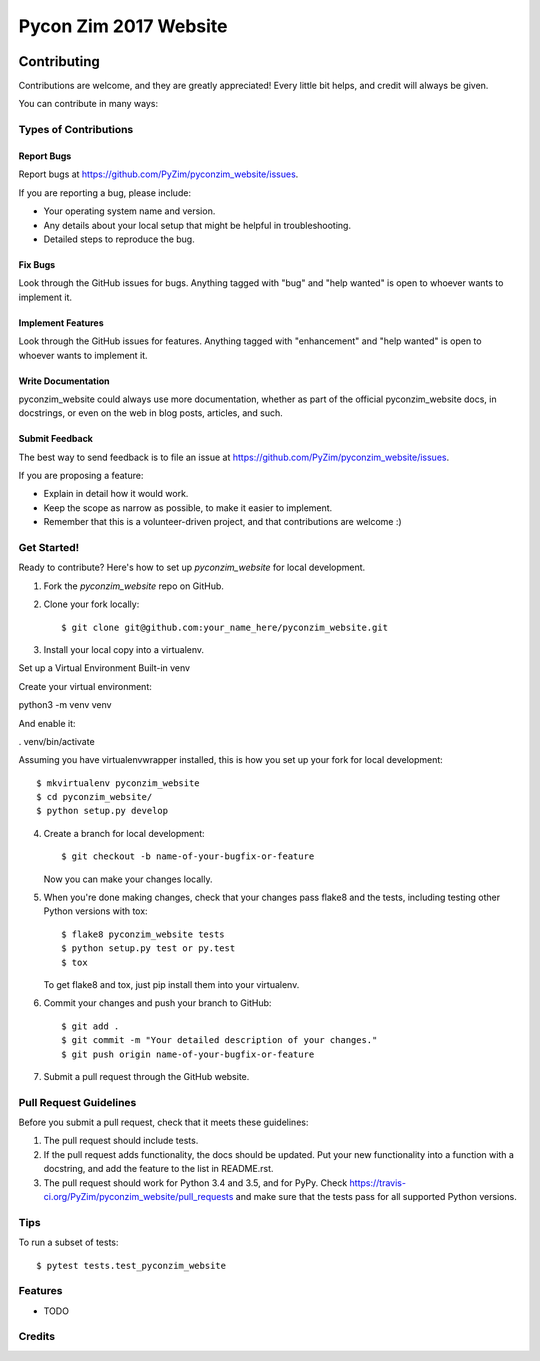 Pycon Zim 2017 Website
======================

.. image:: https://img.shields.io/travis/PyZim/pyconzim_website.svg
        :target: https://travis-ci.org/PyZim/pyconzim_website

============
Contributing
============

Contributions are welcome, and they are greatly appreciated! Every
little bit helps, and credit will always be given.

You can contribute in many ways:

Types of Contributions
----------------------

Report Bugs
~~~~~~~~~~~

Report bugs at https://github.com/PyZim/pyconzim_website/issues.

If you are reporting a bug, please include:

* Your operating system name and version.
* Any details about your local setup that might be helpful in troubleshooting.
* Detailed steps to reproduce the bug.

Fix Bugs
~~~~~~~~

Look through the GitHub issues for bugs. Anything tagged with "bug"
and "help wanted" is open to whoever wants to implement it.

Implement Features
~~~~~~~~~~~~~~~~~~

Look through the GitHub issues for features. Anything tagged with "enhancement"
and "help wanted" is open to whoever wants to implement it.

Write Documentation
~~~~~~~~~~~~~~~~~~~

pyconzim_website could always use more documentation, whether as part of the
official pyconzim_website docs, in docstrings, or even on the web in blog posts,
articles, and such.

Submit Feedback
~~~~~~~~~~~~~~~

The best way to send feedback is to file an issue at https://github.com/PyZim/pyconzim_website/issues.

If you are proposing a feature:

* Explain in detail how it would work.
* Keep the scope as narrow as possible, to make it easier to implement.
* Remember that this is a volunteer-driven project, and that contributions
  are welcome :)

Get Started!
------------

Ready to contribute? Here's how to set up `pyconzim_website` for local development.

1. Fork the `pyconzim_website` repo on GitHub.
2. Clone your fork locally::

    $ git clone git@github.com:your_name_here/pyconzim_website.git

3. Install your local copy into a virtualenv.

Set up a Virtual Environment
Built-in venv

Create your virtual environment:

python3 -m venv venv

And enable it:

. venv/bin/activate



Assuming you have virtualenvwrapper installed, this is how you set up your fork for local development::

    $ mkvirtualenv pyconzim_website
    $ cd pyconzim_website/
    $ python setup.py develop

4. Create a branch for local development::

    $ git checkout -b name-of-your-bugfix-or-feature

   Now you can make your changes locally.

5. When you're done making changes, check that your changes pass flake8 and the tests, including testing other Python versions with tox::

    $ flake8 pyconzim_website tests
    $ python setup.py test or py.test
    $ tox

   To get flake8 and tox, just pip install them into your virtualenv.

6. Commit your changes and push your branch to GitHub::

    $ git add .
    $ git commit -m "Your detailed description of your changes."
    $ git push origin name-of-your-bugfix-or-feature

7. Submit a pull request through the GitHub website.

Pull Request Guidelines
-----------------------

Before you submit a pull request, check that it meets these guidelines:

1. The pull request should include tests.
2. If the pull request adds functionality, the docs should be updated. Put
   your new functionality into a function with a docstring, and add the
   feature to the list in README.rst.
3. The pull request should work for Python  3.4 and 3.5, and for PyPy. Check
   https://travis-ci.org/PyZim/pyconzim_website/pull_requests
   and make sure that the tests pass for all supported Python versions.

Tips
----

To run a subset of tests::

$ pytest tests.test_pyconzim_website





Features
--------

* TODO

Credits
---------




